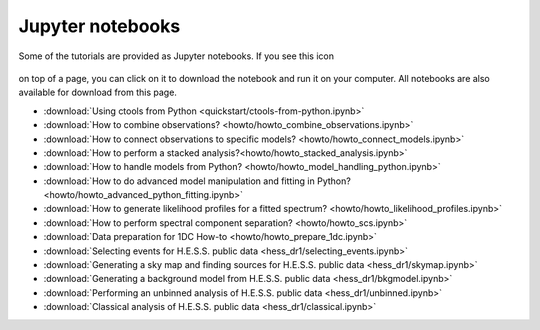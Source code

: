 .. _sec_notebooks:

Jupyter notebooks
=================

Some of the tutorials are provided as Jupyter notebooks. If you see
this icon

.. figure:: ../../_static/download-notebook.jpg
   :width: 100px
   :align: center

on top of a page, you can click on it to download the notebook and run
it on your computer. All notebooks are also available for download from
this page.

* :download:`Using ctools from Python <quickstart/ctools-from-python.ipynb>`
* :download:`How to combine observations? <howto/howto_combine_observations.ipynb>`
* :download:`How to connect observations to specific models? <howto/howto_connect_models.ipynb>`
* :download:`How to perform a stacked analysis?<howto/howto_stacked_analysis.ipynb>`
* :download:`How to handle models from Python? <howto/howto_model_handling_python.ipynb>`
* :download:`How to do advanced model manipulation and fitting in Python? <howto/howto_advanced_python_fitting.ipynb>`
* :download:`How to generate likelihood profiles for a fitted spectrum? <howto/howto_likelihood_profiles.ipynb>`
* :download:`How to perform spectral component separation? <howto/howto_scs.ipynb>`
* :download:`Data preparation for 1DC How-to <howto/howto_prepare_1dc.ipynb>`
* :download:`Selecting events for H.E.S.S. public data <hess_dr1/selecting_events.ipynb>`
* :download:`Generating a sky map and finding sources for H.E.S.S. public data <hess_dr1/skymap.ipynb>`
* :download:`Generating a background model from H.E.S.S. public data <hess_dr1/bkgmodel.ipynb>`
* :download:`Performing an unbinned analysis of H.E.S.S. public data <hess_dr1/unbinned.ipynb>`
* :download:`Classical analysis of H.E.S.S. public data <hess_dr1/classical.ipynb>` 
